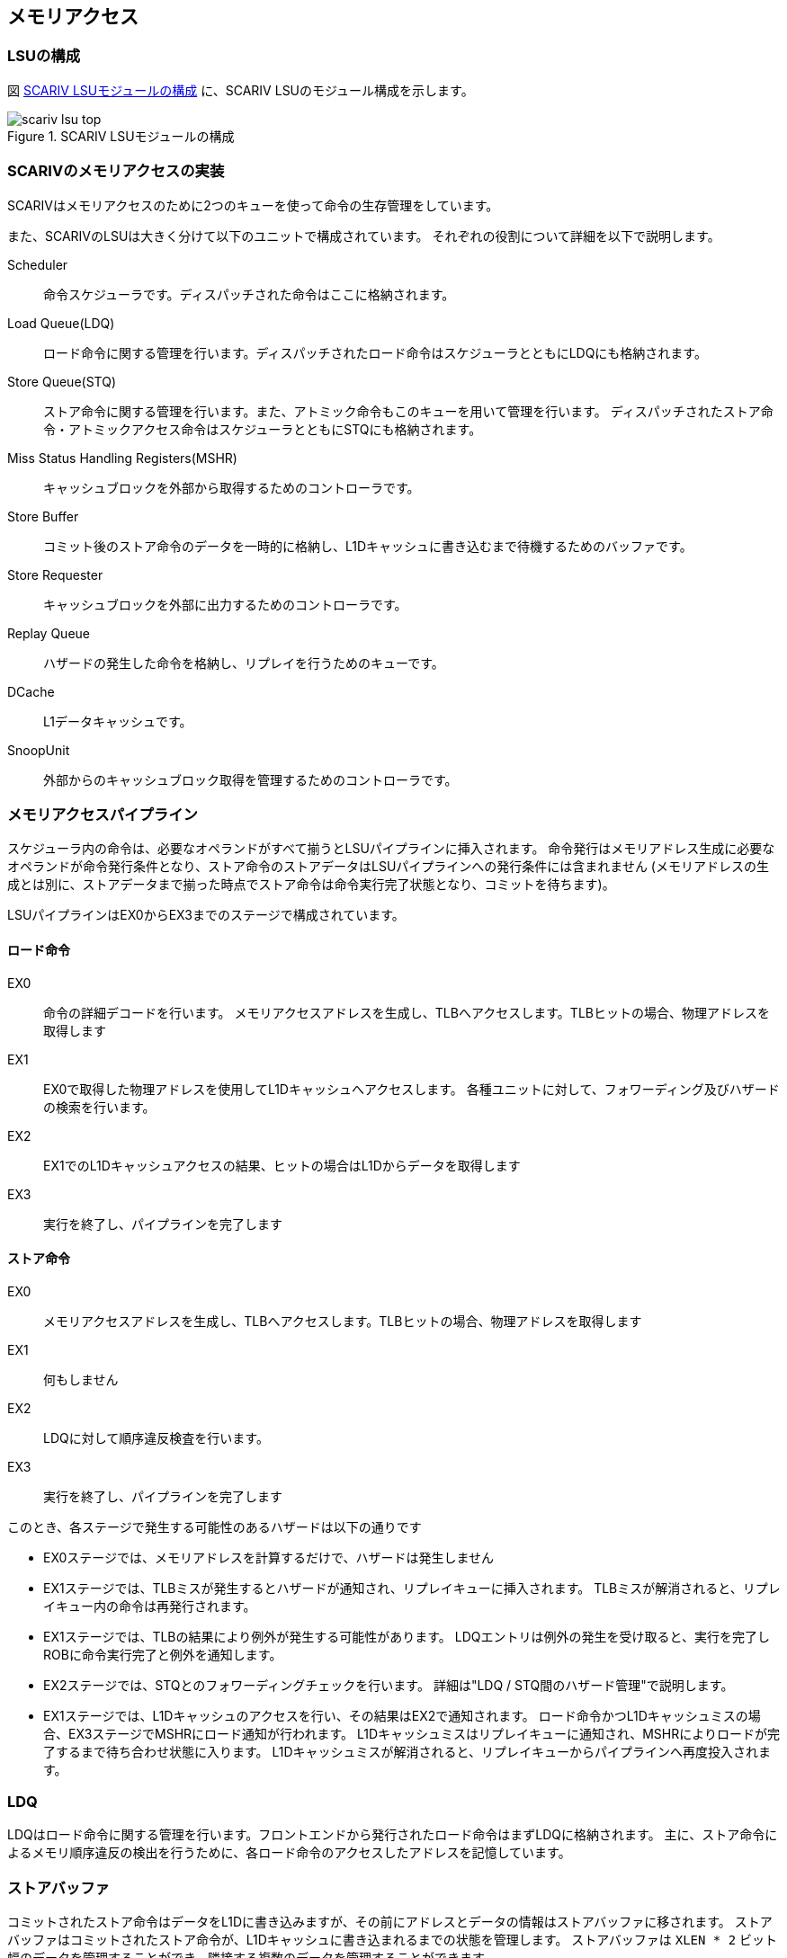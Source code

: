 == メモリアクセス

=== LSUの構成

図 <<scariv_lsu_top>> に、SCARIV LSUのモジュール構成を示します。

[[scariv_lsu_top]]
.SCARIV LSUモジュールの構成
image::scariv_lsu_top.svg[]


=== SCARIVのメモリアクセスの実装

SCARIVはメモリアクセスのために2つのキューを使って命令の生存管理をしています。

また、SCARIVのLSUは大きく分けて以下のユニットで構成されています。
それぞれの役割について詳細を以下で説明します。

Scheduler::
命令スケジューラです。ディスパッチされた命令はここに格納されます。

Load Queue(LDQ)::
ロード命令に関する管理を行います。ディスパッチされたロード命令はスケジューラとともにLDQにも格納されます。

Store Queue(STQ)::
ストア命令に関する管理を行います。また、アトミック命令もこのキューを用いて管理を行います。
ディスパッチされたストア命令・アトミックアクセス命令はスケジューラとともにSTQにも格納されます。

Miss Status Handling Registers(MSHR)::
キャッシュブロックを外部から取得するためのコントローラです。 

Store Buffer::
コミット後のストア命令のデータを一時的に格納し、L1Dキャッシュに書き込むまで待機するためのバッファです。

Store Requester::
キャッシュブロックを外部に出力するためのコントローラです。

Replay Queue::
ハザードの発生した命令を格納し、リプレイを行うためのキューです。

DCache::
L1データキャッシュです。

SnoopUnit::
外部からのキャッシュブロック取得を管理するためのコントローラです。

=== メモリアクセスパイプライン

スケジューラ内の命令は、必要なオペランドがすべて揃うとLSUパイプラインに挿入されます。
命令発行はメモリアドレス生成に必要なオペランドが命令発行条件となり、ストア命令のストアデータはLSUパイプラインへの発行条件には含まれません
(メモリアドレスの生成とは別に、ストアデータまで揃った時点でストア命令は命令実行完了状態となり、コミットを待ちます)。

LSUパイプラインはEX0からEX3までのステージで構成されています。

==== ロード命令
EX0::
命令の詳細デコードを行います。
メモリアクセスアドレスを生成し、TLBへアクセスします。TLBヒットの場合、物理アドレスを取得します
EX1::
EX0で取得した物理アドレスを使用してL1Dキャッシュへアクセスします。
各種ユニットに対して、フォワーディング及びハザードの検索を行います。
EX2::
EX1でのL1Dキャッシュアクセスの結果、ヒットの場合はL1Dからデータを取得します
EX3::
実行を終了し、パイプラインを完了します

==== ストア命令
EX0::
メモリアクセスアドレスを生成し、TLBへアクセスします。TLBヒットの場合、物理アドレスを取得します
EX1:: 
何もしません
EX2:: 
LDQに対して順序違反検査を行います。
EX3:: 
実行を終了し、パイプラインを完了します

このとき、各ステージで発生する可能性のあるハザードは以下の通りです

* EX0ステージでは、メモリアドレスを計算するだけで、ハザードは発生しません
* EX1ステージでは、TLBミスが発生するとハザードが通知され、リプレイキューに挿入されます。
TLBミスが解消されると、リプレイキュー内の命令は再発行されます。
* EX1ステージでは、TLBの結果により例外が発生する可能性があります。
LDQエントリは例外の発生を受け取ると、実行を完了しROBに命令実行完了と例外を通知します。
* EX2ステージでは、STQとのフォワーディングチェックを行います。
詳細は"LDQ / STQ間のハザード管理"で説明します。
* EX1ステージでは、L1Dキャッシュのアクセスを行い、その結果はEX2で通知されます。
ロード命令かつL1Dキャッシュミスの場合、EX3ステージでMSHRにロード通知が行われます。
L1Dキャッシュミスはリプレイキューに通知され、MSHRによりロードが完了するまで待ち合わせ状態に入ります。
L1Dキャッシュミスが解消されると、リプレイキューからパイプラインへ再度投入されます。

=== LDQ

LDQはロード命令に関する管理を行います。フロントエンドから発行されたロード命令はまずLDQに格納されます。
主に、ストア命令によるメモリ順序違反の検出を行うために、各ロード命令のアクセスしたアドレスを記憶しています。


=== ストアバッファ

コミットされたストア命令はデータをL1Dに書き込みますが、その前にアドレスとデータの情報はストアバッファに移されます。
ストアバッファはコミットされたストア命令が、L1Dキャッシュに書き込まれるまでの状態を管理します。
ストアバッファは `XLEN * 2` ビット幅のデータを管理することができ、隣接する複数のデータを管理することができます。

コミット処理により複数のストア命令がコミット状態になった時、コミット対象の先頭となる命令に対して、
連続する後続のコミット状態の命令も同じストアバッファの管理アドレス範囲に存在している場合、
その複数の命令はマージされてストアバッファに格納されます。

* ストア対象となるアドレスがL1Dに存在しているかどうかをチェックする
** 存在する場合はL1Dに書き込みを行う
** 存在していない場合はMSHRに対して当該キャッシュラインのロード要求を行う
* ストアバッファは後続のコミット済みストア命令が同じキャッシュラインに書き込みを行う場合、それを検出してマージを行います。
** マージされたデータは、一緒にL1Dに書き込まれます。

ストアバッファは複数のエントリを持ち、それぞれのエントリは以下のように動作します。

サイクル1::
L1Dキャッシュに対して当該物理アドレスの読み込み処理を行う。
サイクル2::
L1Dキャッシュに存在していれば(Hit)、3.
へ移動する。そうでなければ4.へ移動する
サイクル3::
L1Dキャッシュへの書き込みを行う。処理を終了する
サイクル3::
L1Dキャッシュに存在していない場合、MSHRにフィル要求を発行する。5. へ移動する
サイクルN::
MSHRからデータのロード通知を受けると、L1Dキャッシュに対してロードデータのマージリクエストを通知する。処理を終了する


=== LDQ / STQ間のハザード管理

LDQ/STQはそれぞれプログラム順に関係なく、オペランドのそろったものから順にパイプラインに投入されます。
このためLDQ/STQはお互いにハザードを発生させる可能性があります。ハザードの要因は、以下のようなものです。

==== ストア・データ未確定によるハザード

以下の場合はロード・ストア命令間でのハザードが発生します。

* STQのエントリがロード命令より古い
* STQエントリのアドレスが確定しておりロード命令のアドレスと被っているが、ストアデータが確定していない

この場合LSUパイプライン内のロード命令にはハザードが通知され、
ロード命令はリプレイキューに格納され再開を待ちます。 

==== ロード・ストア命令間の順序違反によるハザード

以下の場合はロード・ストア命令間での順序違反が検出されます。
* パイプラインを流れるストア命令よりも若い命令がロード実行を完了した。
* 若いロード命令のアクセスしたアドレスがストア命令のアクセスするアドレスとかぶっている。

検出された順序違反はLSUパイプラインからROBに通知され、違反を発生した命令以降の命令はフラッシュされます。

LDQからSTQへの順序違反チェックは、EX2で各LSUパイプラインからLDQエントリに対して信号が送られます。
探索のためには以下の情報がLDQに送られます。

* ストア命令のコミットID
* ストア命令のグループID
* ストア命令の物理アドレス
* ストア命令の物理アドレスのバイト位置

バイト位置というのは、フォワーディングの探索対象となるXLENビットのデータのうち、どの位置のビットを探索するのかを示しています。
例えば、アドレス0x02に対してLoad Halfwordを実行する場合は `paddr_dw[7:0]` は以下のように設定されます。

image::paddr_dw.svg[image]

条件にヒットするLDQが見つかった場合、LSUパイプラインに当該コミットIDとグループIDが返されます。
この情報はROBに通知され、当該命令は順序違反としてマークされます。

順序違反としてマークされた命令以降はコミット時にフラッシュを発生させ、同じ命令から再実行が行われます。

=== STQからロードデータフォワーディング機構

LSUパイプラインを実行中のロード命令よりも若く、なおかつ物理アドレスとストアデータの確定したストア命令がSTQ内に存在している場合、これはロード命令に対するフォワーディング対象となります。
ストア命令とロード命令の物理アドレスの範囲が一致している場合、STQからロード命令のパイプラインにデータのフォワードが行われます。

STQからLDQへのフォワーディングは、EX2ステージで各LSUパイプラインからSTQエントリに対して探索信号が送られます。
探索のために以下の情報が送られます。 

* ロード命令のコミットID
* ロード命令のグループID
* ロード命令の物理アドレス
* ロード命令の物理アドレスのバイト位置

バイト位置というのは、フォワーディングの探索対象となるXLENビットのデータのうち、どの位置のビットを探索するのかを示しています。
例えば、アドレス0x02に対してLoad Halfwordを実行する場合は `paddr_dw[7:0]` は以下のように設定されます。

image::paddr_dw.svg[image]

この情報に対して、STQの各エントリは自身の物理アドレスをチェックし、アドレスが一致するかをチェックします。
この時、STQが取り扱っているデータのサイズを考慮しながらフォワーディングを考慮する必要があります。
また、STQ内で複数のアドレスが一致した場合には、より若い命令のデータを取得します。

最終的にフォワーディング情報は、下位の `log2(XLEN/8)` ビットがアラインされた状態で情報が返されます。 その様子を `stq_ld_forward_dw` に示します。
各エントリでの探索結果をバイト単位で表現し、ヒットしたビットのデータをフォワードします。

=== L1Dデータの掃き出し

L1Dデータの掃き出し(eviction)は、以下の条件で実行されます。 

ロード命令パイプライン実行中にL1Dキャッシュを確認した際、L1Dミス発生かつ当該キャッシュラインに空きがない場合::
L1DキャッシュリクエストがMSHR内のエントリに格納され、L1Dへの書き込みと同時に掃き出しデータがMSHRに返されます。
掃き出し対象のデータはMSHRからStore Requestorに渡され、コア外に放出されます。

ストア命令が完了後にL1Dキャッシュに書き込む際、L1Dミス発生かつ当該キャッシュラインに空きがない場合::
ストア命令に必要なキャッシュラインがL1D内に見つからない場合、MSHRに当該キャッシュラインのリフィル要求が通知されます。
MSHRがキャッシュラインの入れ替え操作を行い、キャッシュの掃き出し操作はMSHRが担当します。

=== より詳細なL1Dのデータ交換アルゴリズム

L1Dのデータ交換はタイミング的に難しいところであるため慎重に設計する必要があります。

ここでは新たに外部から要求する物理アドレスをA、置き換え対象となるL1Dにすでに配置されている物理アドレスをBとします。

パイプライン側からのロードリクエスト::
L1Dへの物理アドレスAの要求に従い置き換え対象となる物理アドレスB、データ、当該Way番号を取得します。
このWay番号がMSHRを経由して新たに書き込まれるWayになります。
ストアバッファからのロードリクエスト::
ストアバッファはコミット済みのデータを受け取ると以下のように動作します。

サイクル1::
L1Dに対して当該アドレスのリードリクエストを送出する
サイクル2::
L1Dからヒット・ミス情報を取得する。ミスの場合には置き換え対象として掃き出し用の物理アドレス・データ・置き換え対象Wayを取得する
サイクル3::
MSHRにデータを渡す。この時にMSHR内のエントリとして同じ掃き出しアドレスを持っている場合、2回同じL1Dラインのデータが吐き出される可能性がある

当該キャッシュラインに新しいデータがまだ入っておらず、結果として掃き出し用のデータが古い可能性がある
このため、同じ掃き出し対象のデータをMSHR内でで見つけた場合は処理を取りやめ、MSHRの解決を待って再度L1Dのデータ取得からやり直す

=== キャッシュスヌープコントローラ

マルチコア構成などにおいて、コア間キャッシュの授受を行うためのキャッシュスヌープコントローラが搭載されています。
SCARIVのシミュレーションモデルでは、仮想L2キャッシュがL2キャッシュのラインの状態を管理しており、L1Dキャッシュからのライン取得リクエストを記憶しています。
当該領域に他のコアまたはポート(同一コアからのリクエストであっても、命令キャッシュポートやPTWポートからのリクエストの場合)からのリクエストを受け取った場合、L2コントローラはスヌープポートに対してスヌープリクエストを送出し、コアに対してキャッシュの領域確認を行います。


